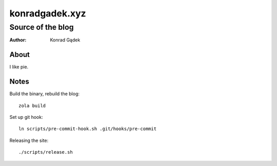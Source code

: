 =================
 konradgadek.xyz
=================
--------------------
 Source of the blog
--------------------

:Author: Konrad Gądek

.. image:: https://github.com/kgadek/kgadek.github.io/actions/workflows/ci.yml/badge.svg?branch=develop
   :target: https://github.com/kgadek/kgadek.github.io/actions/workflows/ci.yml

About
=====

I like pie.


Notes
=====

Build the binary, rebuild the blog::

    zola build

Set up git hook::

    ln scripts/pre-commit-hook.sh .git/hooks/pre-commit

Releasing the site::

    ./scripts/release.sh


